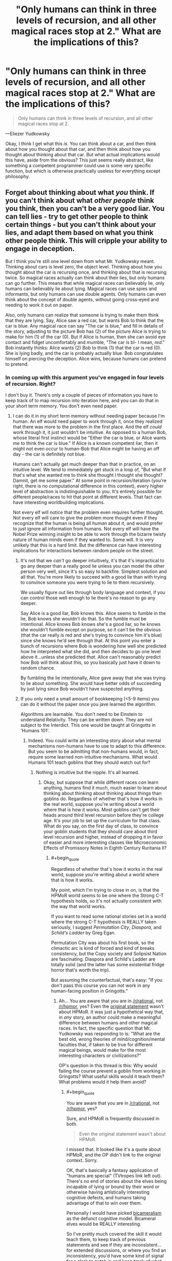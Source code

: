 #+TITLE: "Only humans can think in three levels of recursion, and all other magical races stop at 2." What are the implications of this?

* "Only humans can think in three levels of recursion, and all other magical races stop at 2." What are the implications of this?
:PROPERTIES:
:Author: Lightwavers
:Score: 39
:DateUnix: 1529659252.0
:END:
#+begin_quote
  Only humans can think in three levels of recursion, and all other magical races stop at 2.
#+end_quote

---Eliezer Yudkowsky

Okay, I think I get what this /is/. You can think about a car, and then think about how you thought about that car, and then think about how you thought about thinking about that car. But what actual implications would this have, aside from the obvious? This just seems really abstract, like something a competent programmer could use is some very specific function, but which is otherwise practically useless for everything except philosophy.


** Forget about thinking about what /you/ think. If you can't think about what /other people/ think you think, then you can't be a very good liar. You can tell lies - try to get other people to think certain things - but you can't think about your lies, and adapt them based on what you think other people think. This will cripple your ability to engage in deception.

But I think you're still one level down from what Mr. Yudkowsky meant. Thinking about cars is level zero, the object level. Thinking about how you thought about the car is recursing once, and thinking about that is recursing twice. So magical races actually can think about their lies, but only humans can go further. This means that while magical races can believably lie, only humans can believably lie about lying. Magical races can use spies and informants, but only humans can use double agents. Only humans can even think about the concept of double agents, without going cross-eyed and needing to work it out on paper.

Also, only humans can realize that someone is trying to make them think that they are lying. Say, Alice saw a red car, but wants Bob to think that the car is blue. Any magical race can say "The car is blue," and fill in details of the story, adjusting to the picture Bob has (2) of the picture Alice is trying to make for him (1) of the car (0). But if Alice is human, then she can avoid eye contact and fidget uncomfortably and mumble, "The car is bl- I mean, /red/." Bob instantly thinks: Alice wants (2) Bob to think (1) that the car is red (0). She is lying badly, and the car is probably actually blue. Bob congratulates himself on piercing the deception. Alice wins, because humans can pretend to pretend.
:PROPERTIES:
:Author: Anakiri
:Score: 93
:DateUnix: 1529663286.0
:END:

*** In coming up with this argument you've engaged in four levels of recursion. Right?

I don't buy it. There's only a couple of pieces of information you have to keep track of to map recursion into iteration here, and you can do that in your short term memory. You don't even need paper.
:PROPERTIES:
:Author: ArgentStonecutter
:Score: 26
:DateUnix: 1529663687.0
:END:

**** I can do it in my short term memory without needing paper because I'm human. An elf would need paper to work through it, once they realized that there was more to the problem in the first place. And the elf /could/ work through it, it just wouldn't be intuitive. As opposed to a human Bob, whose literal first instinct would be "Either the car is blue, or Alice wants me to think the car is blue." If Alice is a known competent liar, then it might not even occur to human-Bob that Alice might be having an off day - the car is definitely not blue.

Humans can't actually get much deeper than that in practice, on an intuitive level. We tend to immediately get stuck in a loop of, "But what if that's what she wanted me to think she thought I thought she thought? Damnit, get me some paper." At some point in recursion/iteration (you're right, there is no computational difference in this context), every higher level of abstraction is indistinguishable to you. It's entirely possible for different people/races to hit that point at different levels. That fact can have interesting worldbuilding implications.

Not every elf will notice that the problem even requires further thought. Not every elf will care to give the problem more thought even if they recognize that the human is being all /human/ about it, and would prefer to just ignore all information from humans. Not every elf will have the Nobel Prize winning insight to be able to work through the bizarre twisty nature of human minds even if they wanted to. Some will. It is very unlikely that this is a hard limit. But the difference can have interesting implications for interactions between random people on the street.
:PROPERTIES:
:Author: Anakiri
:Score: 39
:DateUnix: 1529668309.0
:END:

***** It's not that we /can't/ go deeper intuitively, it's that it's impractical to go any deeper than a really good lie unless you can model the other person very well, since it's so easy to backfire. Simplest solution and all that. You're more likely to succeed with a good lie than with trying to convince someone you were trying to lie to them recursively.

We usually figure out lies through body language and context, if you can control those well enough to lie there's no reason to go any deeper.

Say Alice is a good liar, Bob knows this. Alice seems to fumble in the lie, Bob knows she wouldn't do that. So the fumble must be intentional. Alice knows Bob knows she's a good liar, so he knows she wouldn't fumble except on purpose, so it can't be the obvious (that the car really is red and she's trying to convince him it's blue) since she knows he'd see through that. At this point you enter a bunch of recursions where Bob is wondering how well she predicted how he interpreted what she did, and then decides to go one level above it...unless she predicted /that/. Alice can't reasonably predict how Bob will think about this, so you basically just have it down to random chance.

By fumbling the lie intentionally, Alice gave away that she was trying to lie about something. She would have better odds of succeeding by just lying since Bob wouldn't have suspected anything.
:PROPERTIES:
:Author: EthanCC
:Score: 7
:DateUnix: 1529693602.0
:END:


***** If you only need a small amount of bookkeeping (<5-9 items) you can do it without the paper once you jave learned the algorithm.

Algorithms are learnable. You don't need to be Einstein to understand Relativity. They can be written down. They are not subject to the Interdict. This one would be taught at Gringotts in 'Humans 101'.
:PROPERTIES:
:Author: ArgentStonecutter
:Score: 9
:DateUnix: 1529669176.0
:END:

****** Indeed. You could write an interesting story about what mental mechanisms non-humans have to use to adapt to this difference. But you seem to be admitting that non-humans would, in fact, require some learned non-intuitive mechanisms. What would Humans 101 teach goblins that they should watch out for?
:PROPERTIES:
:Author: Anakiri
:Score: 12
:DateUnix: 1529669828.0
:END:

******* Nothing is intuitive but the nipple. It's all learned.
:PROPERTIES:
:Author: ArgentStonecutter
:Score: 4
:DateUnix: 1529669893.0
:END:

******** Okay, but suppose that while different races /can/ learn anything, humans find it much, much easier to learn about thinking about thinking about thinking about things than goblins do. Regardless of whether that's how it works in the real world, suppose you're writing about a world where that is how it works. Most goblins can't get their heads around third level recursion before they're college age. It's your job to set up the curriculum for that class. What do you say, on the first day of class, to convince your goblin students that they should care about third level recursion and higher, instead of dropping it in favor of easier and more interesting classes like Microeconomic Effects of Promissory Notes in Eighth Century Ruritania II?
:PROPERTIES:
:Author: Anakiri
:Score: 13
:DateUnix: 1529671266.0
:END:

********* #+begin_quote
  Regardless of whether that's how it works in the real world, suppose you're writing about a world where that is how it works.
#+end_quote

My point, which I'm trying to close in on, is that the HPMoR world seems to be one where the Strong C-T hypothesis holds, so it's not actually consistent with the way that world works.

If you want to read some rational stories set in a world where the strong C-T hypothesis is REALLY taken seriously, I suggest /Permutation City/, /Diaspora/, and /Schild's Ladder/ by Greg Egan.

Permutation City was about his first book, so the climactic arc is kind of forced and kind of breaks consistency, but the Copy society and Solipsist Nation are fascinating. Diaspora and Schild's Ladder are totally solid (and the latter has some existential fridge horror that's worth the trip).

But assuming the counterfactual, that's easy: "If you don't pass this course you can not work in any human-facing position in Gringotts."
:PROPERTIES:
:Author: ArgentStonecutter
:Score: 0
:DateUnix: 1529671496.0
:END:

********** Ah... You are aware that you are in [[/r/rational]], not [[/r/hpmor]], yes? Even the [[https://www.reddit.com/r/rational/comments/870yhg/bst_ways_to_make_mugglesmortals_interesting/dwa703i/][original statement]] wasn't about HPMoR. It was just a hypothetical way that, in /any/ story, an author could make a meaningful difference between humans and other magical races. In fact, the specific question that Mr. Yudkowsky was responding to is: "What are the best old, wrong theories of mind/cognition/mental faculties that, if taken to be true for different magical beings, would make for the most interesting characters or civilizations?"

OP's question in this thread is this: Why would failing the course prevent a goblin from working in Gringotts? What useful skills would it teach them? What problems would it help them avoid?
:PROPERTIES:
:Author: Anakiri
:Score: 12
:DateUnix: 1529672770.0
:END:

*********** #+begin_quote
  You are aware that you are in [[/r/rational]], not [[/r/hpmor]], yes?
#+end_quote

Sure, and HPMoR is frequently discussed in both.

#+begin_quote
  Even the original statement wasn't about HPMoR.
#+end_quote

I missed that. It looked like it's a quote about HPMoR, and the OP didn't link to the original context. Sorry.

OK, that's basically a fantasy application of "humans are special" (TVtropes link left out). There's no end of stories about the elves being incapable of lying or bound by their word or otherwise having artistically interesting cognitive defects, and humans taking advantage of that to win over them.

Personally I would have picked [[https://www.amazon.com/Origin-Consciousness-Breakdown-Bicameral-Mind/dp/0618057072][bicameralism]] as the defunct cognitive model. Bicameral elves would be REALLY interesting.

So I've pretty much covered the skill it would teach them, to keep track of previous statements and see if they are inconsistent... for extended discussions, or where you find an inconsistency, you'd have some kind of signal for a clerk to patch in and keep track of what you're hearing and make notes and prompt you to ask leading questions though a magical earphone...
:PROPERTIES:
:Author: ArgentStonecutter
:Score: 1
:DateUnix: 1529673757.0
:END:


********** #+begin_quote
  Permutation City was about his first book, so the climactic arc is kind of forced and kind of breaks consistency
#+end_quote

[[https://www.fanfiction.net/s/5389450/1/The-Finale-of-the-Ultimate-Meta-Mega-Crossover][You know, there is a fanfic...]]
:PROPERTIES:
:Author: FeepingCreature
:Score: 2
:DateUnix: 1529686002.0
:END:

*********** Yeh, I read that one, mere ages ago.
:PROPERTIES:
:Author: ArgentStonecutter
:Score: 2
:DateUnix: 1529686059.0
:END:


******** Maybe, but "intuitive" still has value as a qualifier; even though "intuitive" is subjective, there are still contexts (such as this discussion), where saying "A is more intuitive than B" conveys useful information.

Also re-using smart-sounding quotes without elaborating sucks.
:PROPERTIES:
:Author: CouteauBleu
:Score: 3
:DateUnix: 1529719043.0
:END:

********* The point is that everything is learned and pretty much everything you say is intuitive is something someone still needed to have explained.
:PROPERTIES:
:Author: ArgentStonecutter
:Score: 1
:DateUnix: 1529749442.0
:END:

********** That's a narrow way to think about learning.

In practice, given a group of people X, you can find concepts that these people have an easier time understanding, because most people in group X already have experience dealing with similar concepts or have thinking patterns that adapt well to them. These concepts could reasonably be designated as "intuitive" or "intuitive to group X".

In the context of this thread, Anakiri is saying that humans would have an advantage over elves, because they'd be able to create and spot complex multi-layered lies "intuitively" (as in, in the case of most humans, without needing to spend a lot of time/effort learning it), whereas elves would need to spend much more time training to keep up with human deceptions, and only long-trained elves could do it without a mental effort (the same way skilled mathematicians start internalizing complex math concepts on a gut level after a while).

As an aside, I really don't like the "Nothing but the nipple" quote (especially when discussing UI) because it erases a lot of that nuance. In practice, people aren't Turing machines, and they deal with some concepts better than others. Saying "but /really/, nothing is /actually/ intuitive because everyone learns at some point" is often pedantic, the same way epistemological nihilism (eg "your point about ethics is invalid because morality is subjective anyway") is often pedantic.
:PROPERTIES:
:Author: CouteauBleu
:Score: 4
:DateUnix: 1529757503.0
:END:

*********** In reality, you generally need trained /humans/ to detect double agents, otherwise they wouldn't be a thing. In reality, humans mostly can't detect simple single-layered lies, and have all kinds of weird deficits when you do simple stuff like repeating the same lie over and over again. They need actual training to deal with that.

How about a fantasy world where humans didn't have that problem, and the "big lie" didn't work on them?

Or one where humans didn't need 50,000 years to develop the scientific method?

One where humans are inherently rational?
:PROPERTIES:
:Author: ArgentStonecutter
:Score: 0
:DateUnix: 1529758475.0
:END:


***** #+begin_quote
  If Alice is a known competent liar, then it might not even occur to human-Bob that Alice might be having an off day - the car is definitely not blue.
#+end_quote

Unless that is just what Alice wants you to think.
:PROPERTIES:
:Author: MrCogmor
:Score: 2
:DateUnix: 1529831353.0
:END:


**** You're thinking like a human. The premise is that only humans can keep track of those pieces of information.
:PROPERTIES:
:Author: Lightwavers
:Score: 4
:DateUnix: 1529664795.0
:END:

***** Keeping track of information you can't keep track of with just your brain is what writing is basically about. That's the whole point. You'd have to make your non-humans inherently illiterate, and... no, I can't imagine the kind of cognitive shortcomings that would result from this kind of limitation. It would make Binns seem normal.
:PROPERTIES:
:Author: ArgentStonecutter
:Score: 7
:DateUnix: 1529665139.0
:END:

****** I don't think you're understanding what's going on here. Yes, a nonhuman would be able to figure this out with pen and paper, but it seems the practical implications that matter are the ones in the moment. Bob could determine Alice wants Bob to think she's lying if he thought it through and wrote out the steps, but intuitively he wouldn't realize it. It would take him a long time and some clues to figure it out, if he ever did. The thing with making up nonexistent races with different thought processes is that you have to entertain that they think differently than we do. If that means functional illiteracy (which this doesn't), then so be it.
:PROPERTIES:
:Author: Lightwavers
:Score: 7
:DateUnix: 1529665486.0
:END:

******* #+begin_quote
  Bob could determine Alice wants Bob to think she's lying if he thought it through and wrote out the steps, but intuitively he wouldn't realize it.
#+end_quote

These are not distinct concepts.

Humans can think about all kinds of things that are counter-intuitive. They can even win Nobel Prizes for it.

#+begin_quote
  It would take him a long time and some clues to figure it out, if he ever did.
#+end_quote

There are about a zillion and a half rational/rationalist/rationaloid stories where the hero goes "wait a minute" and sits down and draws game-theory diagrams to solve a problem, and nobody goes "see, humans can't think about game theory" because it was too much to keep track of without using a diagram and taking a long time.
:PROPERTIES:
:Author: ArgentStonecutter
:Score: 2
:DateUnix: 1529665892.0
:END:

******** You are misunderstanding it, I think. I don't think a rationalist Bob couldn't sit down a draw out everything that happened and figure out she wanted him to think she was lying. Uneducated peasant Bob probably would not though.
:PROPERTIES:
:Author: Lightwavers
:Score: 7
:DateUnix: 1529666187.0
:END:

********* Uneducated peasant Bob is functionally illiterate.
:PROPERTIES:
:Author: ArgentStonecutter
:Score: 5
:DateUnix: 1529666944.0
:END:

********** Haha, you got me there. Alright, he knows how to write but isn't in any way a rationalist. No need to be too pedantic. :P
:PROPERTIES:
:Author: Lightwavers
:Score: 3
:DateUnix: 1529667389.0
:END:


******** Do you understand the practical difference between seeing something immediately, while you're conversing, as in 2+2, and having to think about it, as in 14324 + 9812?
:PROPERTIES:
:Author: King_of_Men
:Score: 5
:DateUnix: 1529728633.0
:END:

********* Sure, but that happens anyway, within members of the same species.
:PROPERTIES:
:Author: ArgentStonecutter
:Score: 0
:DateUnix: 1529749291.0
:END:

********** I do not understand what point you are making.
:PROPERTIES:
:Author: King_of_Men
:Score: 3
:DateUnix: 1529814411.0
:END:


*** #+begin_quote
  Magical races can use spies and informants, but only humans can use double agents. Only humans can even think about the concept of double agents, without going cross-eyed and needing to work it out on paper.
#+end_quote

Triple agents, actually.

0: Bob works as an intelligence analyst for the CIA.

1: Bob is a mole recruited by Russia who got a placed as an intelligence analyst in the CIA.

2: Bob is a double-agent, a mole recruited by Russia who notified the CIA and began working for them to relay false intelligence back to Russia.

3: Bob is a triple-agent, a mole recruited by Russia who notified the CIA and pretended to begin working for them as an intelligence analyst in order to relay false intelligence back to Russia, but then became a defector for China and now relays Chinese deceptions about US intelligence to Russia, while getting paid by all three countries.
:PROPERTIES:
:Author: Norseman2
:Score: 4
:DateUnix: 1529683241.0
:END:

**** No, your examples go: agent, double agent, triple agent, quadruple agent. A Russian spy in CIA is already a double agent:

- (agent, recursion 1) works for cause A;

- (double-agent, 2) pretends to work for cause A, works for cause B;

- (triple-agent, 3) pretends to pretend to work for cause A, pretends to work for cause B, works for cause A;

- (quadruple-agent, 4) pretends to pretend to pretend to work for cause A, pretends to pretend to work for cause B, pretends to work for cause A, works for cause B.

Recursion here means the number of relations with a particular concept ("cause"). An agent has one relation [agent] → [cause]. A double-agent has two: [agent] → ← [cause], triple-agent has three: [agent] → ← → [cause], and so on. If you treat arrows as vectors and sum them, you would see that agents and triple-agents work for the cause, whereas a double-agent doesn't.

Another way of looking at it is, an intelligence agent is expected to model/predict the behaviour of the agency's enemies, which is already recursion 1. Double-agent thinks at recursion 2, and triple-agent thinks at recursion 3.

Humans aren't usually able to be quadruple-agents, which means non-humans wouldn't be able to be triple-agents, i. e. be fake defectors.
:PROPERTIES:
:Author: Noumero
:Score: 6
:DateUnix: 1529690023.0
:END:

***** #+begin_quote
  A Russian spy in CIA is already a double agent.
#+end_quote

No. A spy, or agent, is someone who betrays their home country by giving secret information to a foreign country. A [[https://en.wikipedia.org/wiki/Double_agent][double agent]] is a spy who has reversed their allegiance back to their home country and is feeding false information to the foreign country. An intelligence analyst is a a desk jockey with a security clearance, and not a spy unless they happen to be abusing that security clearance.
:PROPERTIES:
:Author: Norseman2
:Score: 5
:DateUnix: 1529694958.0
:END:

****** Hmm. Yes, you're right, I misread this definition.

The terminology seems confusing, though. A spy visibly works for one organization, but in actuality works for another. From the perspective of the first organization, their agent/worker is betraying them to another party. Why wouldn't this agent be termed a double-agent?

... Because the definition of the term "agent" used by intelligence services is different from the definition of the term "agent" used by game theory, isn't it.
:PROPERTIES:
:Author: Noumero
:Score: 5
:DateUnix: 1529696231.0
:END:


**** Even if they mostly work at the object level, a CIA intelligence analyst is expected to be able to figure out what Russia knows about things. I'd say that you need at least one level of recursion to even be in the field with any success.
:PROPERTIES:
:Author: Anakiri
:Score: 2
:DateUnix: 1529684615.0
:END:

***** Sure, but should be looking at it from an outside point of view, not from the spy's point of view. At face value, Bob is an intelligence analyst as far as his coworkers are aware. His Russian recruiter goes a level or two deeper, knowing he's a mole and wondering if he has become a double agent. His American boss goes two or three steps deep, knowing he's a double agent and wondering if his loyalties actually still lie with his home country. His Chinese handler goes three or four steps deep, knowing he's a defected double-agent, and wondering if he's had opportunities to start collecting money from other countries as well.
:PROPERTIES:
:Author: Norseman2
:Score: 2
:DateUnix: 1529685304.0
:END:

****** Hmm... Yes, that's fair. I believe you are correct that magical races likely could understand the concept of double agents. Though I suspect that only humans would be able to use them effectively in practice.
:PROPERTIES:
:Author: Anakiri
:Score: 1
:DateUnix: 1529685629.0
:END:


**** HPMOR fandom is the only place I've ever heard triple/quadruple agent used to refer to three or more separate influencing parties. In other contexts, I've heard it used to refer to the same two parties repeatedly. I wonder if there are other terms to clarify this?
:PROPERTIES:
:Author: sparr
:Score: 2
:DateUnix: 1529689801.0
:END:


*** This makes sense. Thanks for entertaining the scenario.
:PROPERTIES:
:Author: Lightwavers
:Score: 2
:DateUnix: 1529664748.0
:END:


** This idea is inspired from a quote "in practice, infinite recursions are at most three levels deep."

The zero level is generic statements about the world around us such as 'the sky is blue' and 'Alice is a nice woman'.

The first level is any statement/reflections about yourself which includes statements like 'I (Bob) am a nice guy' or 'I (Bob) like Alice'. A common question of the first level is "What do I think of myself?" or "What do I think about other people?"

The second level is any statement about other people's conceptions about yourself or another person. For example, 'Alice thinks I'm not so nice' or 'Alice thinks Carl is nice'. A common question of the second level is "What does Alice think about me (Bob)?" or "What does Alice think about Carl?"

The third level is any statement/thought about another person's thoughts about what they think of someone else. For example, "Alice thinks Bob believes Carl is rude', 'Bob thinks Alice thinks he is attracted to her', and 'Carl thinks Bob thinks Carl wants to date Alice'. A common question of the third level is "What does Alice think I (Bob) think about Alice?"

The first level is a model of your own mind. The second level requires you to have a model of other people's minds to reason about how they think about you. The third level is required to have models of how other people are modeling your thoughts.

In this way, the magical races can reason about themselves and how other people think about the people around them. But without the third level, you can't know how other people think /you/ think. The third level is required to lie or bluff convincingly. Without it, you can't model how other people will react to your lies.
:PROPERTIES:
:Author: xamueljones
:Score: 24
:DateUnix: 1529694562.0
:END:

*** Aaah, thanks. I like this explanation. So humans would be master liars, and no one else would no what was going on.
:PROPERTIES:
:Author: Lightwavers
:Score: 2
:DateUnix: 1529706784.0
:END:


** This is not technically a computational limitation in cognition. Anything you can do with recursion you can do with iteration and some book-keeping. Ink and paper and Bob's your uncle.
:PROPERTIES:
:Author: ArgentStonecutter
:Score: 6
:DateUnix: 1529659691.0
:END:

*** Alright, but let's instate a fascist government and burn all the books. What does three levels of recursion actually allow you to do that you can't with just two? I cannot think of a single practical thing.
:PROPERTIES:
:Author: Lightwavers
:Score: 3
:DateUnix: 1529659886.0
:END:

**** #+begin_quote
  Alright, but let's instate a fascist government and burn all the books.
#+end_quote

Let's have a fascist government that drugs everyone, like in Brave New World... burning all the books would also have a huge impact on /human/ cognition. We're already using book-keeping to get around limitations in our own base computational structure. Literacy literally made us more intelligent.

However you figure it, I think this was just EY coming up with something that sounded good.
:PROPERTIES:
:Author: ArgentStonecutter
:Score: 8
:DateUnix: 1529659981.0
:END:

***** I'm having a hard time understanding what exactly you mean.

Alright, let's say that only humans are capable of sorting through three levels of recursion, even in text. Are you saying that in this scenario, there is no practical difference between human and nonhuman cognition?
:PROPERTIES:
:Author: Lightwavers
:Score: 3
:DateUnix: 1529660893.0
:END:

****** #+begin_quote
  I'm having a hard time understanding what exactly you mean.
#+end_quote

I'm saying you can prove anything given a counterfactual. They'd have to do more than burn all the books.

/And/ humans have limitations in our ability to perform computation... to process information... limitations in our cognition that /we/ bypass by bookkeeping. This would literally change the kinds of things humans could think about as well.

#+begin_quote
  Alright, let's say that only humans are capable of sorting through three levels of recursion, even in text.
#+end_quote

Pretty sure that breaks both Turing Equivalence and the Church-Turing Hypothesis, and I don't think that's what EY intended given the rest of HPMoR.
:PROPERTIES:
:Author: ArgentStonecutter
:Score: 2
:DateUnix: 1529663262.0
:END:

******* Work with me here? Give everyone, human and nonhuman alike, paper and pen. Assume nonhuman entities as unable to comprehend more than two levels of recursion, no matter how it's written down. Ignore how impossible this is, just roll with it.

What are the practical differences?
:PROPERTIES:
:Author: Lightwavers
:Score: 6
:DateUnix: 1529664600.0
:END:

******** You don't have to comprehend recursion to simulate it. You aren't thinking in terms of recursion, you're thinking in terms of iteration.

What you're talking about is some kind of memory limitation that can't be bypassed by reading and writing information in external memory. This amounts to functional illiteracy. Even something like "they can't recall more than two items they've read" wouldn't do it, because you could still build a Beowulf Cluster of Grendels. I'm not sure that a being so limited would be able to pass as a human in casual conversation.

So there's your answer.
:PROPERTIES:
:Author: ArgentStonecutter
:Score: 3
:DateUnix: 1529664783.0
:END:

********* I don't think you understand the difference between iteration and recursion. An iteration is a loop, a repetition, oftentimes with a variable changed each time. Recursion is taking a step back and calling a function within itself. So we take function thinking() and make it call function thinking() within itself, usually with something changed each iteration. An iteration is an important step in recursive functions, but while you need to iterate to recurse, iteration != recursion. Meanwhile, iterating function thinking() loops it continually. So you would be thinking about something, and then thinking about it again.
:PROPERTIES:
:Author: Lightwavers
:Score: 2
:DateUnix: 1529665255.0
:END:

********** #+begin_quote
  I don't think you understand the difference between iteration and recursion.
#+end_quote

I have been a professional computer programmer for almost 40 years. I wrote my first compiler in 1979. I have implemented at least a dozen arithmetic expression parsers (an inherently recursive algorithm) in Fortran (a language that doesn't support recursion). I know the difference between iteration and recursion. Given indexable storage they are Turing-equivalent operations.
:PROPERTIES:
:Author: ArgentStonecutter
:Score: 5
:DateUnix: 1529665451.0
:END:

*********** Fact: iteration is basically looping.

Fact: recursion is a function that calls itself each iteration.

Fact: you claim to know this.

Fact: you also claim that being unable to intuitively understand recursion at three levels is equivalent to being functionally illiterate.
:PROPERTIES:
:Author: Lightwavers
:Score: 2
:DateUnix: 1529665674.0
:END:

************ #+begin_quote
  Fact: iteration is basically looping.

  Fact: recursion is a function that calls itself each iteration.
#+end_quote

Iteration and recursion are both tools that can be used to implement a recursive algorithm. Therefore iteration with a simulated stack is equivalent to recursion. This is basic computational theory. This is literally what "Turing equivalence" means.

#+begin_quote
  Fact: you also claim that being unable to intuitively understand recursion at three levels is equivalent to being functionally illiterate.
#+end_quote

The claim that I made is "being unable to understand recursion at three levels given bookkeeping tools requires being functionally illiterate". You believe that the noise-word "intuitively" changes the meaning of this sentence.
:PROPERTIES:
:Author: ArgentStonecutter
:Score: 9
:DateUnix: 1529666911.0
:END:

************* #+begin_quote
  Iteration and recursion are both tools that can be used to implement a recursive algorithm.
#+end_quote

But this is false, yes? Iteration is a necessary part of a working recursive algorithm, and recursion is a word that encompasses everything a recursive algorithm is. They are not at all the same, as you can, for example, iterate through a list without recursing.

#+begin_quote
  The claim that I made is "being unable to understand recursion at three levels given bookkeeping tools requires being functionally illiterate".
#+end_quote

But the word 'intuitively' /does/ change the meaning of that sentence. If they are able to work it out in the end, but can't grasp it immediately, it puts an advantage on the person who can. Plus the one without intuition may not ever realize there was something to work out if they aren't that rational.
:PROPERTIES:
:Author: Lightwavers
:Score: 1
:DateUnix: 1529667634.0
:END:

************** No. Iteration with bookkeeping is turing-equivalent to recursion. You /can/ implement a Pascal interpreter in Fortran.

There are differences in how quickly people can think, regardless of artificial restrictions. Think of the difference between Goyle and Granger.
:PROPERTIES:
:Author: ArgentStonecutter
:Score: 3
:DateUnix: 1529669491.0
:END:

*************** I feel like allowing that to be called iteration is kind of muddying the words. Recursion has a specific meaning, right, and when it's allowed to mean the exact same thing as iteration, it kind of adds unnecessary confusion.

But that's off topic---people have biases. Why can't reducing be level of recursion that humans can intuitively think in by one for a magical race be hypothetically considered? No need to reduce the speed of thought.
:PROPERTIES:
:Author: Lightwavers
:Score: 2
:DateUnix: 1529670303.0
:END:

**************** #+begin_quote
  I feel like allowing that to be called iteration is kind of muddying the words.
#+end_quote

It's perfectly conventional computing theory. This kind of equivalence is actually kind of central to the whole structure of computing. No processor in the world implements "recursion" as a basic operation, they all put it together from iteration and bookkeeping.

The point is that this oddly specific deficit is probably computationally impossible, and violates the Strong Church-Turing Hypothesis. Which I'm pretty sure EY didn't intend. It was a throwaway line that sounds good, but it's not essential, and can be treated as a minor oops.
:PROPERTIES:
:Author: ArgentStonecutter
:Score: 7
:DateUnix: 1529670830.0
:END:

***************** But fantasy breaks physics all the time. Just rolling with it, i think it's a pretty cool idea.
:PROPERTIES:
:Author: Lightwavers
:Score: 1
:DateUnix: 1529706535.0
:END:

****************** Fantasy or not, you can't argue that the computational equivalence of iteration+bookkeeping to recursion is "muddying the words".
:PROPERTIES:
:Author: ArgentStonecutter
:Score: 2
:DateUnix: 1529706885.0
:END:

******************* Why not? In those very soecifics cases where it matters that deep down, they are both the same thing, then sure, point that out. But in all other cases, recursion and iteration both have specific definitions that do not mean the same thing.
:PROPERTIES:
:Author: Lightwavers
:Score: 1
:DateUnix: 1529706997.0
:END:

******************** Because minds are computational structures.
:PROPERTIES:
:Author: ArgentStonecutter
:Score: 1
:DateUnix: 1529708560.0
:END:

********************* Right, but right now we're talking about definitions, so that's kind of a non sequitur.
:PROPERTIES:
:Author: Lightwavers
:Score: 1
:DateUnix: 1529709012.0
:END:

********************** We're talking about minds. Whatever. [[http://metamagician3000.blogspot.com/2009/09/interview-with-greg-egan.html][Let me leave you with a quote from Greg Egan]]:

#+begin_quote
  I believe that humans have already crossed a threshold that, in a certain sense, puts us on an equal footing with any other being who has mastered abstract reasoning. There's a notion in computing science of “Turing completeness”, which says that once a computer can perform a set of quite basic operations, it can be programmed to do absolutely any calculation that any other computer can do. Other computers might be faster, or have more memory, or have multiple processors running at the same time, but my 1988 Amiga 500 really could be programmed to do anything my 2008 iMac can do --- apart from responding to external events in real time --- if only I had the patience to sit and swap floppy disks all day long. I suspect that something broadly similar applies to minds and the class of things they can understand: other beings might think faster than us, or have easy access to a greater store of facts, but underlying both mental processes will be the same basic set of general-purpose tools. So if we ever did encounter those billion-year-old aliens, I'm sure they'd have plenty to tell us that we didn't yet know --- but given enough patience, and a very large notebook, I believe we'd still be able to come to grips with whatever they had to say.
#+end_quote
:PROPERTIES:
:Author: ArgentStonecutter
:Score: 1
:DateUnix: 1529709307.0
:END:

*********************** Yes, that's true. However, to simplify things and be more accurate, how about we refer to the words recursion and iteration as they are dictionarily defined, rather than being technically correct but overly pedantic about it?
:PROPERTIES:
:Author: Lightwavers
:Score: 1
:DateUnix: 1529714776.0
:END:

************************ Because we are explicitly talking about technical limitations of computation. The actual technical meanings /are/ the relevant ones.
:PROPERTIES:
:Author: ArgentStonecutter
:Score: 1
:DateUnix: 1529749555.0
:END:

************************* We're talking the practical consequences of limited computation in a certain, hypothesized subset of a nonexistent population where nothing except the actual real world effects matter.
:PROPERTIES:
:Author: Lightwavers
:Score: 1
:DateUnix: 1529750553.0
:END:

************************** And I'm saying they can still learn to perform that computation, regardless of the hypothetical deficit. This is not about the definitions. I'm not changing the definitions, I'm pointing out that the combination of capabilities they have is computationally equivalent.
:PROPERTIES:
:Author: ArgentStonecutter
:Score: 1
:DateUnix: 1529751027.0
:END:

*************************** Okay, yes but that's not the point. Sure, if they struggle long enough hey may be able to get it. But we're looking at the implications for a race that will not get it without practice and some working out.
:PROPERTIES:
:Author: Lightwavers
:Score: 1
:DateUnix: 1529751168.0
:END:

**************************** Recursion and Iteration are equivalent because they are both simply different ways of specifying loops. A computational process does not become a different computational process just because you different notation.

Recursion is mostly different from iteration because it has an implicit stack however a recursive algorithm can always be represented as an iterative program with an explicit stack. Likewise any iterative algorithm can always have its sequence of repetitions represented as a stack and made into a recursive program.

If the people can't handle nested loops then they wouldn't be able to function because most actions like walking and eating are made up of actions which are made up of sub actions which are themselves made up of smaller sub actions.
:PROPERTIES:
:Author: MrCogmor
:Score: 2
:DateUnix: 1529833322.0
:END:

***************************** #+begin_quote
  Recursion and Iteration are equivalent because they are both simply different ways of specifying loops. A computational process does not become a different computational process just because you different notation.
#+end_quote

I reject this premise, since I am going by the definition in the dictionary, which is what I specified. Recursion is a specific type of iteration, which is a base function.
:PROPERTIES:
:Author: Lightwavers
:Score: 1
:DateUnix: 1529836497.0
:END:

****************************** Then you are talking nonsense since there is no such thing as recursion that isn't functionally equivalent to simple iteration. I will give an example in pseudo code.

A simple transformation

#+begin_example
   SumNumbersUpToN(n): // Recursive
        if (n>0) {
             return n + SumNumbersUpToN(n-1) 
        else {
             return 0
        }
  }

   SumNumbersUpToN(n) { // Iterative
        sum=0
        for each integer i in range(0,n) {
               sum = sum + i
       }
       return sum
  }
#+end_example
:PROPERTIES:
:Author: MrCogmor
:Score: 3
:DateUnix: 1529838021.0
:END:

******************************* Saying it does not make it so.

#+begin_quote
  Recursion occurs when a thing is defined in terms of itself or of its type. Recursion is used in a variety of disciplines ranging from linguistics to logic. The most common application of recursion is in mathematics and computer science, where *a function being defined is applied within its own definition.* While this apparently defines an infinite number of instances (function values), it is often done in such a way that no loop or infinite chain of references can occur.
#+end_quote
:PROPERTIES:
:Author: Lightwavers
:Score: 1
:DateUnix: 1529838349.0
:END:

******************************** I'm aware of what recursion is and that doesn't contradict anything I posted.
:PROPERTIES:
:Author: MrCogmor
:Score: 2
:DateUnix: 1529838847.0
:END:

********************************* The bolded part is what matters: I'm talking recursion as in "a function being defined is applied within its own definition." That's not iteration, which is simply looping.
:PROPERTIES:
:Author: Lightwavers
:Score: 1
:DateUnix: 1529839009.0
:END:

********************************** Again that doesn't contradict anything I said. They are different ways of specifying a loop but any loop that can be specified in one can be specified in the other because they are computationally equivalent.

See [[https://en.wikipedia.org/wiki/Church%E2%80%93Turing_thesis][https://en.wikipedia.org/wiki/Church--Turing_thesis]]
:PROPERTIES:
:Author: MrCogmor
:Score: 2
:DateUnix: 1529839599.0
:END:

*********************************** I feel like you are intentionally missing the point.
:PROPERTIES:
:Author: Lightwavers
:Score: 1
:DateUnix: 1529844159.0
:END:

************************************ I feel like you are failing to grasp mine. The brain itself doesn't directly implement recursion. It uses a stochastic neural network which when given proper input can emulate recursion but isn't actually a recursive system. If elves can't directly recursion then they can model it fairly easily using iteration. This is actually what humans generally do. If they can't model procedures that could be implemented recursively then they can't model anything because you can implement any loop as nested recursion.

The basic way recursive functions are actually solved by humans and computers is iterative (though humans and compiler optimisations may actually skip the process in some process by using mathematical reasoning the answer must be a certain value) using a stack as I posted earlier.

E.g Let's say have the definition

#+begin_example
  EvenOrOdd(n):

      if n == 1: return odd


      if n == 2:  return even

      if EvenOrOdd(n−1) is odd {
           return even
      else
           return odd
#+end_example

And you are calculating EvenOrOdd(5) using the above algorithm (without skipping).

Your stack at start would be something like [

EvenOrOdd(5) At (START)

]

Then you would get to part with if EvenOrOdd(n−1) is odd and that would go on the stack

[

EvenOrOdd(4) At (START)

EvenOrOdd(5) At ( if EvenOrOdd(n−1) is odd {)

]

Again

[

EvenOrOdd(3) At (START)

EvenOrOdd(4) At ( if EvenOrOdd(n−1) is odd {)

EvenOrOdd(5) At ( if EvenOrOdd(n−1) is odd {)

]

Again except this time it is different

[ EvenOrOdd(2) At (if n == 2: return even)

EvenOrOdd(3) At ( if EvenOrOdd(n−1) is odd {)

EvenOrOdd(4) At ( if EvenOrOdd(n−1) is odd {)

EvenOrOdd(5) At ( if EvenOrOdd(n−1) is odd {)

]

There is a return value so

[

even

EvenOrOdd(3) At ( if EvenOrOdd(n−1) is odd {)

EvenOrOdd(4) At ( if EvenOrOdd(n−1) is odd {)

EvenOrOdd(5) At ( if EvenOrOdd(n−1) is odd {)

]

The value of the function is sent back to the function that called it. That in turn calculates its new value

[

odd

EvenOrOdd(4) At ( if EvenOrOdd(n−1) is odd {)

EvenOrOdd(5) At ( if EvenOrOdd(n−1) is odd {)

]

again

[

even

EvenOrOdd(5) At ( if EvenOrOdd(n−1) is odd {)

]

[

odd

]

Your answer is odd
:PROPERTIES:
:Author: MrCogmor
:Score: 3
:DateUnix: 1529848813.0
:END:

************************************* Again, I feel that you are missing the point. We are considering a fantasy scenario with nonhumans who may have different brain architecture.
:PROPERTIES:
:Author: Lightwavers
:Score: 1
:DateUnix: 1529850367.0
:END:

************************************** Different brain architecture doesn't matter. If it can use simple iteration then it can use it for recursive problems. If it can't use iteration then it can't really think.
:PROPERTIES:
:Author: MrCogmor
:Score: 2
:DateUnix: 1529851705.0
:END:

*************************************** You seem to be either intentionally misunderstanding me or trolling. Using the definition of recursion I provided only, without also bringing iteration into the mix, ban three levels of it for a selected nonhuman race that is literally magical. It does not make sense. It does not have to make sense.
:PROPERTIES:
:Author: Lightwavers
:Score: 1
:DateUnix: 1529851834.0
:END:

**************************************** A troll would not go to all this effort to explain themselves and would go after easier targets.

Things still have to make logical sense and specific enough to have a proper answer . E.p What if people were triangles? Is not a proper question.

If you take the strictest reading where elves are simply not able to understand deeply nested loops expressed in mathematical notation then they will simply devise a different but equivalent notation using iteration to express the same mathematical truths. They could also get a human to develop an iterative algorithm for transforming nested recursive functions to their iterative equivalents.
:PROPERTIES:
:Author: MrCogmor
:Score: 3
:DateUnix: 1529853331.0
:END:

***************************************** This does not have to make sense. Give the magical genie Agore infinite power and give her the task of stopping elves from recursing three times using the definition I gave, without hindering their general intelligence. It's a very specific mental block that does not have to make sense.
:PROPERTIES:
:Author: Lightwavers
:Score: 1
:DateUnix: 1529853594.0
:END:

****************************************** I'm no longer interested in this conversation
:PROPERTIES:
:Author: MrCogmor
:Score: 2
:DateUnix: 1529853682.0
:END:

******************************************* Why were you in the first place lol
:PROPERTIES:
:Author: Lightwavers
:Score: 1
:DateUnix: 1529853834.0
:END:

******************************************** I had free time and it was a decent way to revise my CS fundamentals.
:PROPERTIES:
:Author: MrCogmor
:Score: 1
:DateUnix: 1529854473.0
:END:

********************************************* Ah, see I just wanted to entertain the notion without being constrained by reality. I getcha.
:PROPERTIES:
:Author: Lightwavers
:Score: 1
:DateUnix: 1529855833.0
:END:

********************************************** Poor bait.
:PROPERTIES:
:Author: MrCogmor
:Score: 1
:DateUnix: 1529856669.0
:END:

*********************************************** Eh?
:PROPERTIES:
:Author: Lightwavers
:Score: 1
:DateUnix: 1529857793.0
:END:


**************************** Everything we do just about we've had to struggle to learn. Writing, for example.
:PROPERTIES:
:Author: ArgentStonecutter
:Score: 1
:DateUnix: 1529751226.0
:END:

***************************** Not everything though. Take breathing.
:PROPERTIES:
:Author: Lightwavers
:Score: 1
:DateUnix: 1529751406.0
:END:


****************** The fiction would have to be very irrational - there would be certain lists of instructions that you wouldn't be able to give an elf, for example, even though each individual instruction would be easy to follow.
:PROPERTIES:
:Author: holomanga
:Score: 1
:DateUnix: 1529787261.0
:END:

******************* Not in my opinion it wouldn't. It seems the only thing three levels of recursion is really useful for is lying, so that's really the only disadvantage they would have. And rational works definitely have concepts in them that break physics, such as actual magic in HPMOR. It's not too much of a stretch to imagine a race without one single ability that doesn't affect anything else. Because really, what are these certain instructions that you couldn't give an elf?
:PROPERTIES:
:Author: Lightwavers
:Score: 2
:DateUnix: 1529796438.0
:END:


*** You won't get very far in the game of political intrigue if you're breaking out the pen and paper for plots everyone else is doing in their head.
:PROPERTIES:
:Author: turtleswamp
:Score: 1
:DateUnix: 1530311628.0
:END:


** This topic is a black hole of contemplation. It's far too easy to just sit down and try to puzzle it out. It's fun thought, and potentially useful (for psychology especially).

Let's assume the function that's recusing is (person) thinking.

1: Me Thinking (Joe thinking) => I know how Joe thinks. I can predict his behaviors, generally.\\
Animals have it- wolves that know how to herd their prey away from the herd, cause they know how their prey will react.\\
Also metacognition (not for animals though, unless really basic)- I know I'll normally run away in panic after seeing hungry wolves, and that's bad (because an elf can protect me, but only if I am close to him). So I do things (breathing exercises?) to stop myself from panicking.

2: Me Thinking(Joe thinking(me thinking)) => I know what Joe thinks about my behavior. I know what Joe's model of me. An Elf (Joe) may lure a pack of wolves into thinking he's defenseless, because he can fake vulnerable behavior.

3: Me thinking (Joe thinking(me thinking(me thinking)) - I know how Joe models my meta-cognition.\\
Joe thinks I am aware of my panic attacks, but not of me getting distracted by background chatter.\\
So he tries to make me bet on finishing writing a letter before it gets completely dark, while purposefully saying random stuff. Except I know what he's trying to do, and got earplugs prepared before hand. Bet won, humanity wins!

Thanks to being a level higher on recursion, I was able to out-intrigue a magical person.\\
Could Joe use pen and paper to think about this possibility? Sure. But he may not see the need (why bother?), not have the energy (it's like doing /calculus/), or not have pen or paper at hand.\\
Or, you know, he didn't attend Advanced Social Dynamics class at his school. Or he didn't deal with humans nearly enough to pick up on their advantage and counter it.\\
What I am trying to say is: a non-intuitive skill is harder to acquire and use properly; recursion is great for mind-games, and humans are naturally better than elves at it.

There's also the implication that magical races may have other mental handicaps compared to us. As far as I know, there isn't a piece of brain responsible solely for recursion. This limitation may be a result of smaller working memory or worse imagination or something.

So... don't diss Eliezer's crazy ideas, Lightwavers- "practically useless" is not a phrase that exists for writers, especially of the fantasy genre.
:PROPERTIES:
:Author: PurposefulZephyr
:Score: 1
:DateUnix: 1530136079.0
:END:

*** Haha, I wasn't dissing the idea. I asked because it seemed interesting but I didn't know what exactly it meant. :)
:PROPERTIES:
:Author: Lightwavers
:Score: 1
:DateUnix: 1530140343.0
:END:
